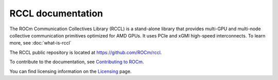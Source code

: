 .. meta::
   :description: RCCL is a stand-alone library that provides multi-GPU and multi-node collective communication primitives optimized for AMD GPUs
   :keywords: RCCL, ROCm, library, API

.. _index:

******************
RCCL documentation
******************

The ROCm Communication Collectives Library (RCCL) is a stand-alone library
that provides multi-GPU and multi-node collective communication primitives
optimized for AMD GPUs. It uses PCIe and xGMI high-speed interconnects.
To learn more, see :doc:`what-is-rccl`

The RCCL public repository is located at `<https://github.com/ROCm/rccl>`_.

.. grid:: 2
  :gutter: 3

  .. grid-item-card:: Install

    * :doc:`Installing RCCL using the install script <./install/installation>`
    * :doc:`Running RCCL using Docker <./install/docker-install>`
    * :doc:`Building and installing RCCL from source code <./install/building-installing>`

  .. grid-item-card:: How to

    * :doc:`Using the NCCL Net plugin <./how-to/using-nccl>`
    * :doc:`how-to/debugging-guide`
    * :doc:`RCCL usage tips <./how-to/rccl-usage-tips>`


  .. grid-item-card:: Examples

    * `RCCL Tuner plugin examples <https://github.com/ROCm/rccl/tree/develop/ext-tuner/example>`_
    * `NCCL Net plugin examples <https://github.com/ROCm/rccl/tree/develop/ext-net/example>`_
       
  .. grid-item-card:: API reference

    * :ref:`Library specification<library-specification>`
    * :ref:`api-library`
       
To contribute to the documentation, see
`Contributing to ROCm  <https://rocm.docs.amd.com/en/latest/contribute/contributing.html>`_.

You can find licensing information on the
`Licensing <https://rocm.docs.amd.com/en/latest/about/license.html>`_ page.
